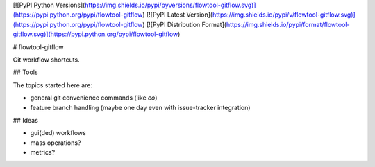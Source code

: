 [![PyPI Python Versions](https://img.shields.io/pypi/pyversions/flowtool-gitflow.svg)](https://pypi.python.org/pypi/flowtool-gitflow)
[![PyPI Latest Version](https://img.shields.io/pypi/v/flowtool-gitflow.svg)](https://pypi.python.org/pypi/flowtool-gitflow)
[![PyPI Distribution Format](https://img.shields.io/pypi/format/flowtool-gitflow.svg)](https://pypi.python.org/pypi/flowtool-gitflow)

# flowtool-gitflow

Git workflow shortcuts.

## Tools

The topics started here are:

* general git convenience commands (like `co`)
* feature branch handling (maybe one day even with issue-tracker integration)

## Ideas

* gui(ded) workflows
* mass operations?
* metrics?


